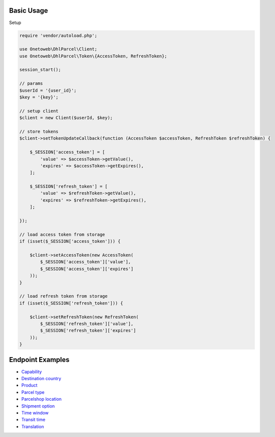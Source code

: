 .. title:: Index

===========
Basic Usage
===========

Setup
    
.. code-block:: php
    
    require 'vendor/autoload.php';
    
    use Onetoweb\DhlParcel\Client;
    use Onetoweb\DhlParcel\Token\{AccessToken, RefreshToken};
    
    session_start();
    
    // params
    $userId = '{user_id}';
    $key = '{key}';
    
    // setup client
    $client = new Client($userId, $key);
    
    // store tokens
    $client->setTokenUpdateCallback(function (AccessToken $accessToken, RefreshToken $refreshToken) {
        
        $_SESSION['access_token'] = [
            'value' => $accessToken->getValue(),
            'expires' => $accessToken->getExpires(),
        ];
        
        $_SESSION['refresh_token'] = [
            'value' => $refreshToken->getValue(),
            'expires' => $refreshToken->getExpires(),
        ];
        
    });
    
    // load access token from storage
    if (isset($_SESSION['access_token'])) {
        
        $client->setAccessToken(new AccessToken(
            $_SESSION['access_token']['value'],
            $_SESSION['access_token']['expires']
        ));
    }
    
    // load refresh token from storage
    if (isset($_SESSION['refresh_token'])) {
        
        $client->setRefreshToken(new RefreshToken(
            $_SESSION['refresh_token']['value'],
            $_SESSION['refresh_token']['expires']
        ));
    }


=================
Endpoint Examples
=================

* `Capability <capability.rst>`_
* `Destination country <destination_country.rst>`_
* `Product <product.rst>`_
* `Parcel type <parcel_type.rst>`_
* `Parcelshop location <parcelshop_location.rst>`_
* `Shipment option <shipment_option.rst>`_
* `Time window <time_window.rst>`_
* `Transit time <transit_time.rst>`_
* `Translation <translation.rst>`_
